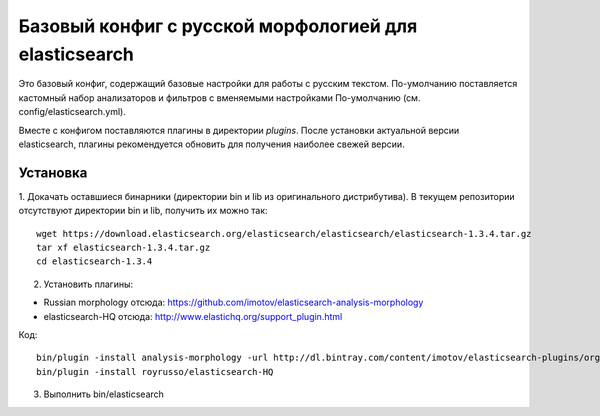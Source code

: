 Базовый конфиг с русской морфологией для elasticsearch
======================================================

Это базовый конфиг, содержащий базовые настройки для работы с
русским текстом. По-умолчанию поставляется кастомный набор
анализаторов и фильтров с вменяемыми настройками По-умолчанию
(см. config/elasticsearch.yml).

Вместе с конфигом поставляются плагины в директории `plugins`.
После установки актуальной версии elasticsearch, плагины
рекомендуется обновить для получения наиболее свежей версии.


Установка
---------

1. Докачать оставшиеся бинарники (директории bin и lib из
оригинального дистрибутива).
В текущем репозитории отсутствуют директории bin и lib,
получить их можно так::

   wget https://download.elasticsearch.org/elasticsearch/elasticsearch/elasticsearch-1.3.4.tar.gz
   tar xf elasticsearch-1.3.4.tar.gz
   cd elasticsearch-1.3.4

2. Установить плагины:

- Russian morphology отсюда: https://github.com/imotov/elasticsearch-analysis-morphology
- elasticsearch-HQ отсюда: http://www.elastichq.org/support_plugin.html

Код::

    bin/plugin -install analysis-morphology -url http://dl.bintray.com/content/imotov/elasticsearch-plugins/org/elasticsearch/elasticsearch-analysis-morphology/1.2.0/elasticsearch-analysis-morphology-1.2.0.zip
    bin/plugin -install royrusso/elasticsearch-HQ

3. Выполнить bin/elasticsearch
